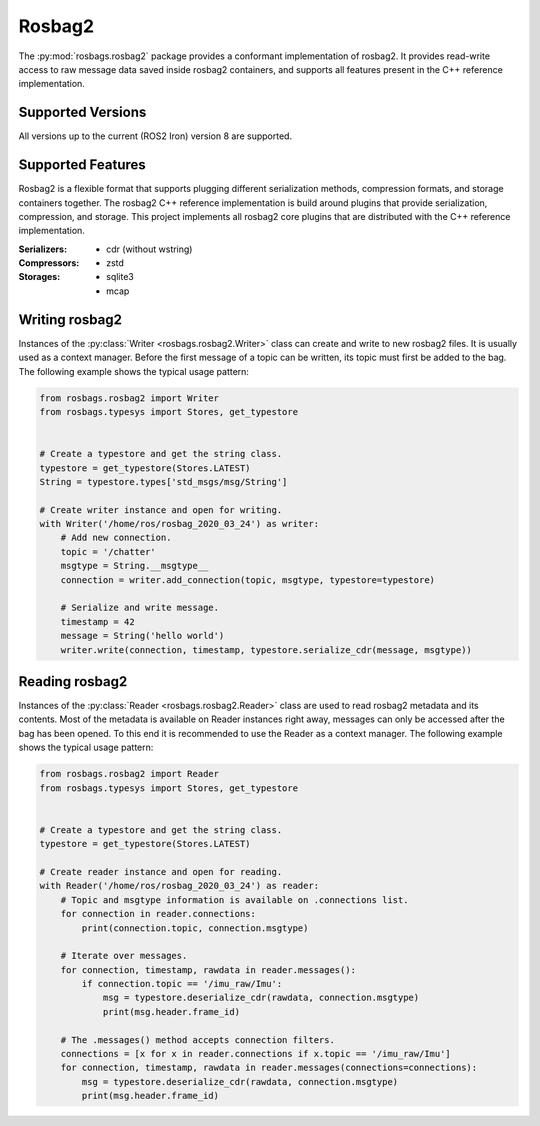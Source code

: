Rosbag2
=======
The :py:mod:`rosbags.rosbag2` package provides a conformant implementation of rosbag2. It provides read-write access to raw message data saved inside rosbag2 containers, and supports all features present in the C++ reference implementation.

Supported Versions
------------------
All versions up to the current (ROS2 Iron) version 8 are supported.

Supported Features
------------------
Rosbag2 is a flexible format that supports plugging different serialization methods, compression formats, and storage containers together. The rosbag2 C++ reference implementation is build around plugins that provide serialization, compression, and storage. This project implements all rosbag2 core plugins that are distributed with the C++ reference implementation.

:Serializers:
    - cdr (without wstring)

:Compressors:
    - zstd

:Storages:
    - sqlite3
    - mcap

Writing rosbag2
---------------
Instances of the :py:class:`Writer <rosbags.rosbag2.Writer>` class can create and write to new rosbag2 files. It is usually used as a context manager. Before the first message of a topic can be written, its topic must first be added to the bag. The following example shows the typical usage pattern:

.. code-block:: python

   from rosbags.rosbag2 import Writer
   from rosbags.typesys import Stores, get_typestore


   # Create a typestore and get the string class.
   typestore = get_typestore(Stores.LATEST)
   String = typestore.types['std_msgs/msg/String']

   # Create writer instance and open for writing.
   with Writer('/home/ros/rosbag_2020_03_24') as writer:
       # Add new connection.
       topic = '/chatter'
       msgtype = String.__msgtype__
       connection = writer.add_connection(topic, msgtype, typestore=typestore)

       # Serialize and write message.
       timestamp = 42
       message = String('hello world')
       writer.write(connection, timestamp, typestore.serialize_cdr(message, msgtype))

Reading rosbag2
---------------
Instances of the :py:class:`Reader <rosbags.rosbag2.Reader>` class are used to read rosbag2 metadata and its contents. Most of the metadata is available on Reader instances right away, messages can only be accessed after the bag has been opened. To this end it is recommended to use the Reader as a context manager. The following example shows the typical usage pattern:

.. code-block:: python

   from rosbags.rosbag2 import Reader
   from rosbags.typesys import Stores, get_typestore


   # Create a typestore and get the string class.
   typestore = get_typestore(Stores.LATEST)

   # Create reader instance and open for reading.
   with Reader('/home/ros/rosbag_2020_03_24') as reader:
       # Topic and msgtype information is available on .connections list.
       for connection in reader.connections:
           print(connection.topic, connection.msgtype)

       # Iterate over messages.
       for connection, timestamp, rawdata in reader.messages():
           if connection.topic == '/imu_raw/Imu':
               msg = typestore.deserialize_cdr(rawdata, connection.msgtype)
               print(msg.header.frame_id)

       # The .messages() method accepts connection filters.
       connections = [x for x in reader.connections if x.topic == '/imu_raw/Imu']
       for connection, timestamp, rawdata in reader.messages(connections=connections):
           msg = typestore.deserialize_cdr(rawdata, connection.msgtype)
           print(msg.header.frame_id)
